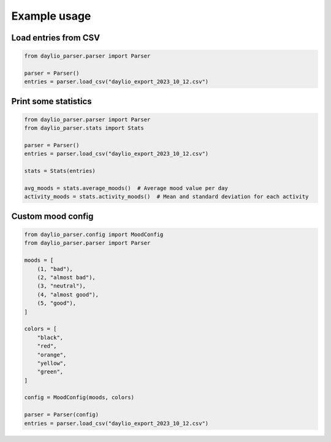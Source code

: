 Example usage
=============

Load entries from CSV
---------------------

.. code-block:: python

    from daylio_parser.parser import Parser

    parser = Parser()
    entries = parser.load_csv("daylio_export_2023_10_12.csv")


Print some statistics
---------------------

.. code-block:: python

    from daylio_parser.parser import Parser
    from daylio_parser.stats import Stats

    parser = Parser()
    entries = parser.load_csv("daylio_export_2023_10_12.csv")

    stats = Stats(entries)

    avg_moods = stats.average_moods()  # Average mood value per day
    activity_moods = stats.activity_moods()  # Mean and standard deviation for each activity


Custom mood config
------------------

.. code-block:: python

    from daylio_parser.config import MoodConfig
    from daylio_parser.parser import Parser

    moods = [
        (1, "bad"),
        (2, "almost bad"),
        (3, "neutral"),
        (4, "almost good"),
        (5, "good"),
    ]

    colors = [
        "black",
        "red",
        "orange",
        "yellow",
        "green",
    ]

    config = MoodConfig(moods, colors)

    parser = Parser(config)
    entries = parser.load_csv("daylio_export_2023_10_12.csv")

